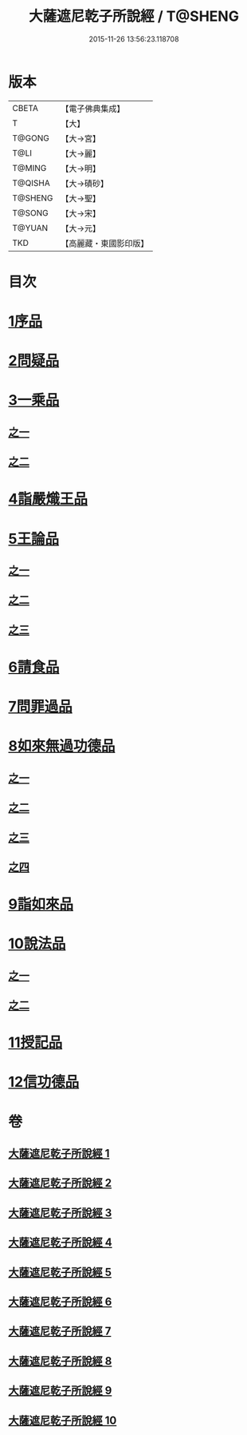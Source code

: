 #+TITLE: 大薩遮尼乾子所說經 / T@SHENG
#+DATE: 2015-11-26 13:56:23.118708
* 版本
 |     CBETA|【電子佛典集成】|
 |         T|【大】     |
 |    T@GONG|【大→宮】   |
 |      T@LI|【大→麗】   |
 |    T@MING|【大→明】   |
 |   T@QISHA|【大→磧砂】  |
 |   T@SHENG|【大→聖】   |
 |    T@SONG|【大→宋】   |
 |    T@YUAN|【大→元】   |
 |       TKD|【高麗藏・東國影印版】|

* 目次
* [[file:KR6d0111_001.txt::001-0317a6][1序品]]
* [[file:KR6d0111_001.txt::0318c6][2問疑品]]
* [[file:KR6d0111_001.txt::0319c20][3一乘品]]
** [[file:KR6d0111_001.txt::0319c20][之一]]
** [[file:KR6d0111_002.txt::002-0322b21][之二]]
* [[file:KR6d0111_002.txt::0327c20][4詣嚴熾王品]]
* [[file:KR6d0111_003.txt::003-0329b14][5王論品]]
** [[file:KR6d0111_003.txt::003-0329b14][之一]]
** [[file:KR6d0111_004.txt::004-0332c27][之二]]
** [[file:KR6d0111_005.txt::005-0337a27][之三]]
* [[file:KR6d0111_005.txt::0338c26][6請食品]]
* [[file:KR6d0111_005.txt::0339c14][7問罪過品]]
* [[file:KR6d0111_006.txt::006-0342a25][8如來無過功德品]]
** [[file:KR6d0111_006.txt::006-0342a25][之一]]
** [[file:KR6d0111_007.txt::007-0348a24][之二]]
** [[file:KR6d0111_008.txt::008-0352b17][之三]]
** [[file:KR6d0111_009.txt::009-0356c15][之四]]
* [[file:KR6d0111_009.txt::0359c16][9詣如來品]]
* [[file:KR6d0111_009.txt::0360a14][10說法品]]
** [[file:KR6d0111_009.txt::0360a14][之一]]
** [[file:KR6d0111_010.txt::010-0361b9][之二]]
* [[file:KR6d0111_010.txt::0361c27][11授記品]]
* [[file:KR6d0111_010.txt::0364b28][12信功德品]]
* 卷
** [[file:KR6d0111_001.txt][大薩遮尼乾子所說經 1]]
** [[file:KR6d0111_002.txt][大薩遮尼乾子所說經 2]]
** [[file:KR6d0111_003.txt][大薩遮尼乾子所說經 3]]
** [[file:KR6d0111_004.txt][大薩遮尼乾子所說經 4]]
** [[file:KR6d0111_005.txt][大薩遮尼乾子所說經 5]]
** [[file:KR6d0111_006.txt][大薩遮尼乾子所說經 6]]
** [[file:KR6d0111_007.txt][大薩遮尼乾子所說經 7]]
** [[file:KR6d0111_008.txt][大薩遮尼乾子所說經 8]]
** [[file:KR6d0111_009.txt][大薩遮尼乾子所說經 9]]
** [[file:KR6d0111_010.txt][大薩遮尼乾子所說經 10]]
